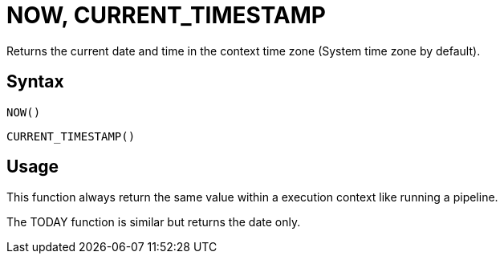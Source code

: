 ////
Licensed to the Apache Software Foundation (ASF) under one
or more contributor license agreements.  See the NOTICE file
distributed with this work for additional information
regarding copyright ownership.  The ASF licenses this file
to you under the Apache License, Version 2.0 (the
"License"); you may not use this file except in compliance
with the License.  You may obtain a copy of the License at
  http://www.apache.org/licenses/LICENSE-2.0
Unless required by applicable law or agreed to in writing,
software distributed under the License is distributed on an
"AS IS" BASIS, WITHOUT WARRANTIES OR CONDITIONS OF ANY
KIND, either express or implied.  See the License for the
specific language governing permissions and limitations
under the License.
////
= NOW, CURRENT_TIMESTAMP

Returns the current date and time in the context time zone (System time zone by default).

== Syntax
----
NOW()
----
----
CURRENT_TIMESTAMP()
----

== Usage

This function always return the same value within a execution context like running a pipeline.

The TODAY function is similar but returns the date only.